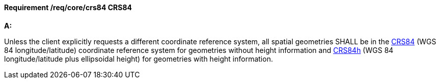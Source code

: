 [[req_core_crs84]]
==== *Requirement /req/core/crs84* CRS84

[requirement,type="general",id="/req/core/crs84", label="/req/core/crs84"]
====

*A:*

Unless the client explicitly requests a different coordinate reference system, all spatial geometries SHALL be in the  http://www.opengis.net/def/crs/OGC/1.3/CRS84[CRS84] (WGS 84 longitude/latitude) coordinate reference system for geometries without height information and http://www.opengis.net/def/crs/OGC/0/CRS84h[CRS84h] (WGS 84 longitude/latitude plus ellipsoidal height) for geometries with height information.

====

